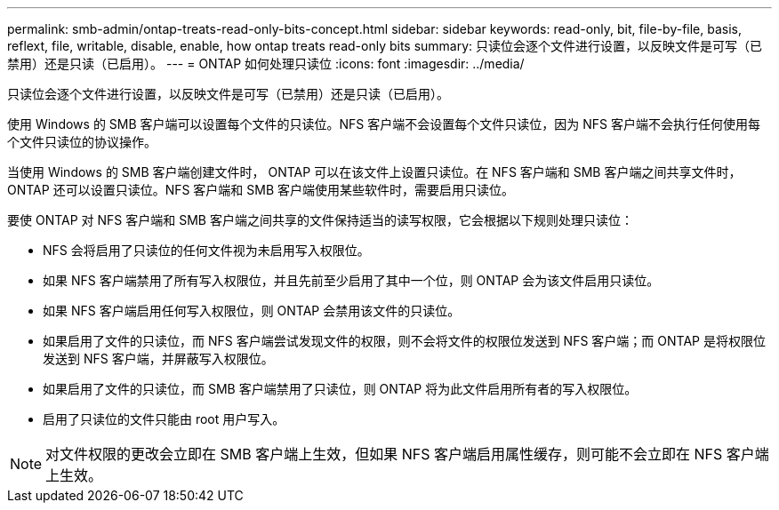---
permalink: smb-admin/ontap-treats-read-only-bits-concept.html 
sidebar: sidebar 
keywords: read-only, bit, file-by-file, basis, reflext, file, writable, disable, enable, how ontap treats read-only bits 
summary: 只读位会逐个文件进行设置，以反映文件是可写（已禁用）还是只读（已启用）。 
---
= ONTAP 如何处理只读位
:icons: font
:imagesdir: ../media/


[role="lead"]
只读位会逐个文件进行设置，以反映文件是可写（已禁用）还是只读（已启用）。

使用 Windows 的 SMB 客户端可以设置每个文件的只读位。NFS 客户端不会设置每个文件只读位，因为 NFS 客户端不会执行任何使用每个文件只读位的协议操作。

当使用 Windows 的 SMB 客户端创建文件时， ONTAP 可以在该文件上设置只读位。在 NFS 客户端和 SMB 客户端之间共享文件时， ONTAP 还可以设置只读位。NFS 客户端和 SMB 客户端使用某些软件时，需要启用只读位。

要使 ONTAP 对 NFS 客户端和 SMB 客户端之间共享的文件保持适当的读写权限，它会根据以下规则处理只读位：

* NFS 会将启用了只读位的任何文件视为未启用写入权限位。
* 如果 NFS 客户端禁用了所有写入权限位，并且先前至少启用了其中一个位，则 ONTAP 会为该文件启用只读位。
* 如果 NFS 客户端启用任何写入权限位，则 ONTAP 会禁用该文件的只读位。
* 如果启用了文件的只读位，而 NFS 客户端尝试发现文件的权限，则不会将文件的权限位发送到 NFS 客户端；而 ONTAP 是将权限位发送到 NFS 客户端，并屏蔽写入权限位。
* 如果启用了文件的只读位，而 SMB 客户端禁用了只读位，则 ONTAP 将为此文件启用所有者的写入权限位。
* 启用了只读位的文件只能由 root 用户写入。


[NOTE]
====
对文件权限的更改会立即在 SMB 客户端上生效，但如果 NFS 客户端启用属性缓存，则可能不会立即在 NFS 客户端上生效。

====